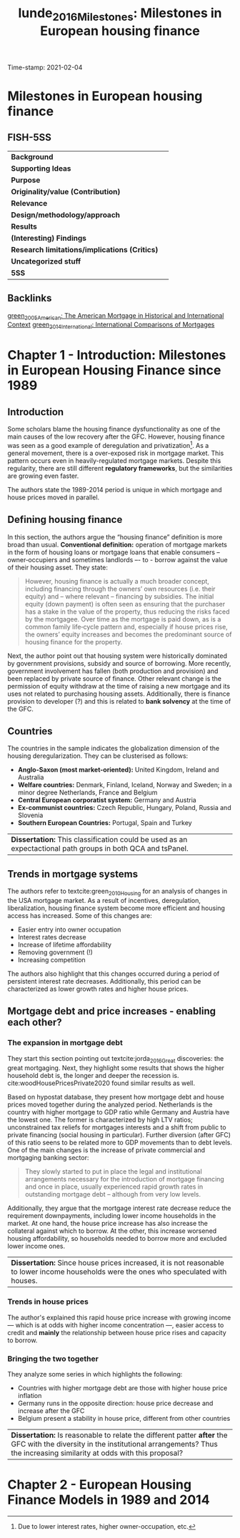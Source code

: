 #+OPTIONS: num:nil H:6 ':t
#+TITLE: lunde_2016_Milestones: Milestones in European housing finance
#+ROAM_KEY: cite:lunde_2016_Milestones
#+ROAM_TAGS: Institucions Finance Europe Dissertation "Comparative Analysis" Housing
Time-stamp: 2021-02-04


* Milestones in European housing finance
  :PROPERTIES:
  :Custom_ID: lunde_2016_Milestones
  :URL:
  :AUTHOR:
  :END:

** FISH-5SS


|---------------------------------------------+-----|
| *Background*                                  |     |
| *Supporting Ideas*                            |     |
| *Purpose*                                     |     |
| *Originality/value (Contribution)*            |     |
| *Relevance*                                   |     |
| *Design/methodology/approach*                 |     |
| *Results*                                     |     |
| *(Interesting) Findings*                      |     |
| *Research limitations/implications (Critics)* |     |
| *Uncategorized stuff*                         |     |
| *5SS*                                         |     |
|---------------------------------------------+-----|

** Backlinks
[[file:2021-01-12-14-07-01-green_2005_American.org][green_2005_American: The American Mortgage in Historical and International Context]]
[[file:2021-01-26-09-56-57-green_2014_International.org][green_2014_International: International Comparisons of Mortgages]]

* Chapter 1 - Introduction: Milestones in European Housing Finance since 1989
:PROPERTIES:
:AUTHOR:   Jens Lunde and Christine Whitehead
:END:

** Introduction
Some scholars blame the housing finance dysfunctionality as one of the main causes of the low recovery after the GFC.
However, housing finance was seen as a good example of deregulation and privatization[fn::Due to lower interest rates, higher owner-occupation, etc.].
As a general movement, there is a over-exposed risk in mortgage market.
This pattern occurs even in heavily-regulated mortgage markets.
Despite this regularity, there are still different *regulatory frameworks*, but the similarities are growing even faster.

The authors state the 1989-2014 period is unique in which mortgage and house prices moved in parallel.

** Defining housing finance
In this section, the authors argue the "housing finance" definition is more broad than usual.
*Conventional definition:* operation of mortgage markets in the form of housing loans or mortgage loans that enable consumers – owner‐occupiers and sometimes landlords –- to -­ borrow against the value of their housing asset.
They state:
  #+begin_quote
However, housing finance is actually a much broader concept, including financing through the owners’ own resources (i.e. their equity) and – where
relevant – financing by subsidies.
The initial equity (down payment) is often seen as ensuring that the purchaser has a stake in the value of the property, thus reducing the risks faced by the mortgagee. Over time as the mortgage is paid down, as is a common family life‐cycle pattern and, especially if house prices rise, the owners’ equity increases and becomes the predominant source of housing finance for the property.
  #+end_quote

Next, the author point out that housing system were historically dominated by government provisions, subsidy and source of borrowing.
More recently, government involvement has fallen (both production and provision) and been replaced by private source of finance.
Other relevant change is the permission of equity withdraw at the time of raising a new mortgage and its uses not related to purchasing housing assets.
Additionally, there is finance provision to developer (?) and this is related to *bank solvency* at the time of the GFC.

** Countries

The countries in the sample indicates the globalization dimension of the housing deregularization.
They can be clusterised as follows:
- *Anglo-Saxon (most market-oriented):* United Kingdom, Ireland and Australia
- *Welfare countries:* Denmark, Finland, Iceland, Norway and Sweden; in a minor degree Netherlands, France and Belgium
- *Central European corporatist system:* Germany and Austria
- *Ex-communist countries:* Czech Republic, Hungary, Poland, Russia and Slovenia
- *Southern European Countries:* Portugal, Spain and Turkey

| *Dissertation:* This classification could be used as an expectactional path groups in both QCA and tsPanel. |

** Trends in mortgage systems

The authors refer to textcite:green_2010_Housing for an analysis of changes in the USA mortgage market.
As a result of incentives, deregulation, liberalization, housing finance system become more efficient and housing access has increased.
Some of this changes are:
- Easier entry into owner occupation
- Interest rates decrease
- Increase of lifetime affordability
- Removing government (!)
- Increasing competition
The authors also highlight that this changes occurred during a period of persistent interest rate decreases.
Additionally, this period can be characterized as lower growth rates and higher house prices.

** Mortgage debt and price increases - enabling each other?
*** The expansion in mortgage debt
They start this section pointing out textcite:jorda_2016_Great discoveries: the great mortgaging.
Next, they highlight some results that shows the higher household debt is, the longer and deeper the recession is.
cite:woodHousePricesPrivate2020 found similar results as well.

Based on hypostat database, they present how mortgage debt and house prices moved together during the analyzed period.
Netherlands is the country with higher mortgage to GDP ratio while Germany and Austria have the lowest one.
The former is characterized by high LTV ratios; unconstrained tax reliefs for mortgages interests and a shift from public to private financing (social housing in particular).
Further diversion (after GFC) of this ratio seens to be related more to GDP movements than to debt levels.
One of the main changes is the increase of private commercial and mortgaging banking sector:

#+begin_quote
They slowly started to put in place the legal and institutional arrangements necessary for the introduction of mortgage financing and once in place, usually experienced rapid growth rates in outstanding mortgage debt – although from very low levels.
#+end_quote
Additionally, they argue that the mortgage interest rate decrease reduce the requirement downpayments, including lower income households in the market.
At one hand, the house price increase has also increase the collateral against which to borrow.
At the other, this increase worsened housing affordability, so households needed to borrow more and excluded lower income ones.

| *Dissertation:* Since house prices increased, it is not reasonable to lower income households were the ones who speculated with houses. |

*** Trends in house prices
The author's explained this rapid house price increase with growing income --- which is at odds with higher income concentration ---, easier access to credit and *mainly* the relationship between house price rises and capacity to borrow.
*** Bringing the two together
They analyze some series in which highlights the following:
- Countries with higher mortgage debt are those with higher house price inflation
- Germany runs in the opposite direction: house price decrease and increase after the GFC
- Belgium present a stability in house price, different from other countries

| *Dissertation:* Is reasonable to relate the different patter *after* the GFC with the diversity in the institutional arrangements? Thus the increasing similarity at odds with this proposal? |

* Chapter 2 - European Housing Finance Models in 1989 and 2014
:PROPERTIES:
:AUTHOR:   Jens Lunde and Christine Whitehead
:END:
